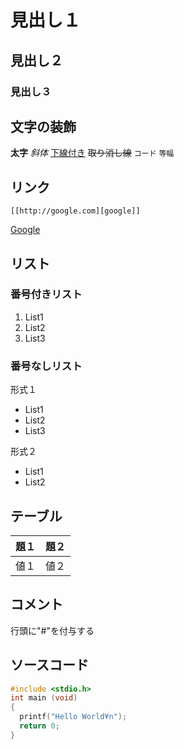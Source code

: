 * 見出し１
** 見出し２
*** 見出し３
** 文字の装飾
*太字*
/斜体/
_下線付き_
+取り消し線+
=コード=
~等幅~
** リンク
#+begin_example
[[http://google.com][google]]
#+end_example
[[http://google.com][Google]]

** リスト
*** 番号付きリスト
1. List1
2. List2
3. List3
*** 番号なしリスト
形式１
+ List1
+ List2
+ List3

形式２
- List1
- List2

** テーブル
| 題１ | 題２ |
|------+------|
| 値１ | 値２ | 

** コメント
行頭に"#"を付与する

#+BEGIN_COMMENT
これはコメントです
#+END_COMMENT

** ソースコード
#+BEGIN_SRC c
#include <stdio.h>
int main (void)
{
  printf("Hello World¥n");
  return 0;
}
#+END_SRC



